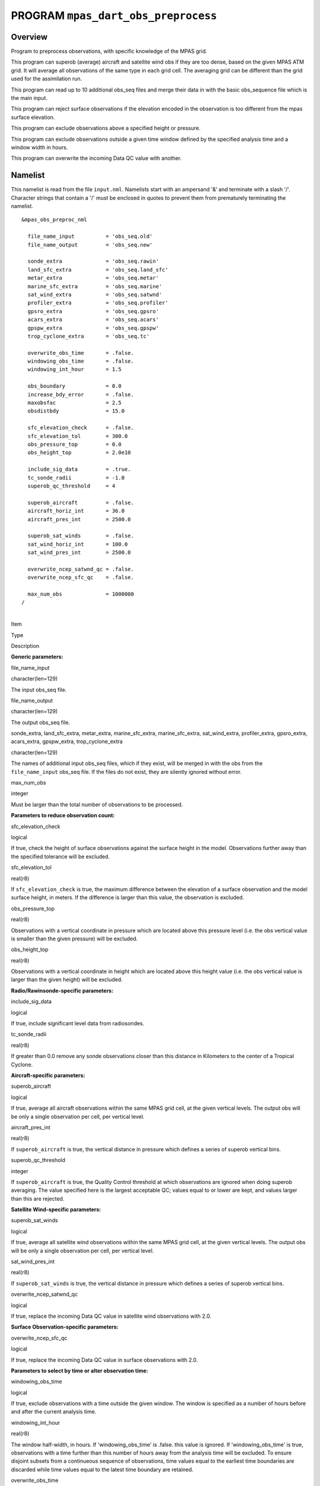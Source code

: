 PROGRAM ``mpas_dart_obs_preprocess``
====================================

Overview
--------

Program to preprocess observations, with specific knowledge of the MPAS grid.

This program can superob (average) aircraft and satellite wind obs if they are too dense, based on the given MPAS ATM
grid. It will average all observations of the same type in each grid cell. The averaging grid can be different than the
grid used for the assimilation run.

This program can read up to 10 additional obs_seq files and merge their data in with the basic obs_sequence file which
is the main input.

This program can reject surface observations if the elevation encoded in the observation is too different from the mpas
surface elevation.

This program can exclude observations above a specified height or pressure.

This program can exclude observations outside a given time window defined by the specified analysis time and a window
width in hours.

This program can overwrite the incoming Data QC value with another.

Namelist
--------

This namelist is read from the file ``input.nml``. Namelists start with an ampersand '&' and terminate with a slash '/'.
Character strings that contain a '/' must be enclosed in quotes to prevent them from prematurely terminating the
namelist.

::

   &mpas_obs_preproc_nml

     file_name_input          = 'obs_seq.old'
     file_name_output         = 'obs_seq.new'
     
     sonde_extra              = 'obs_seq.rawin'
     land_sfc_extra           = 'obs_seq.land_sfc'
     metar_extra              = 'obs_seq.metar'
     marine_sfc_extra         = 'obs_seq.marine'
     sat_wind_extra           = 'obs_seq.satwnd'
     profiler_extra           = 'obs_seq.profiler'
     gpsro_extra              = 'obs_seq.gpsro'
     acars_extra              = 'obs_seq.acars'
     gpspw_extra              = 'obs_seq.gpspw'
     trop_cyclone_extra       = 'obs_seq.tc'
     
     overwrite_obs_time       = .false.  
     windowing_obs_time       = .false. 
     windowing_int_hour       = 1.5
     
     obs_boundary             = 0.0
     increase_bdy_error       = .false.  
     maxobsfac                = 2.5   
     obsdistbdy               = 15.0  
     
     sfc_elevation_check      = .false.  
     sfc_elevation_tol        = 300.0  
     obs_pressure_top         = 0.0  
     obs_height_top           = 2.0e10  
     
     include_sig_data         = .true.   
     tc_sonde_radii           = -1.0  
     superob_qc_threshold     = 4         
     
     superob_aircraft         = .false.  
     aircraft_horiz_int       = 36.0  
     aircraft_pres_int        = 2500.0  
     
     superob_sat_winds        = .false.    
     sat_wind_horiz_int       = 100.0   
     sat_wind_pres_int        = 2500.0  
     
     overwrite_ncep_satwnd_qc = .false.    
     overwrite_ncep_sfc_qc    = .false.  

     max_num_obs              = 1000000 
   /

| 

.. container::

   Item

Type

Description

**Generic parameters:**

file_name_input

character(len=129)

The input obs_seq file.

file_name_output

character(len=129)

The output obs_seq file.

sonde_extra, land_sfc_extra, metar_extra, marine_sfc_extra, marine_sfc_extra, sat_wind_extra, profiler_extra,
gpsro_extra, acars_extra, gpspw_extra, trop_cyclone_extra

character(len=129)

The names of additional input obs_seq files, which if they exist, will be merged in with the obs from the
``file_name_input`` obs_seq file. If the files do not exist, they are silently ignored without error.

max_num_obs

integer

Must be larger than the total number of observations to be processed.

**Parameters to reduce observation count:**

sfc_elevation_check

logical

If true, check the height of surface observations against the surface height in the model. Observations further away
than the specified tolerance will be excluded.

sfc_elevation_tol

real(r8)

If ``sfc_elevation_check`` is true, the maximum difference between the elevation of a surface observation and the model
surface height, in meters. If the difference is larger than this value, the observation is excluded.

obs_pressure_top

real(r8)

Observations with a vertical coordinate in pressure which are located above this pressure level (i.e. the obs vertical
value is smaller than the given pressure) will be excluded.

obs_height_top

real(r8)

Observations with a vertical coordinate in height which are located above this height value (i.e. the obs vertical value
is larger than the given height) will be excluded.

**Radio/Rawinsonde-specific parameters:**

include_sig_data

logical

If true, include significant level data from radiosondes.

tc_sonde_radii

real(r8)

If greater than 0.0 remove any sonde observations closer than this distance in Kilometers to the center of a Tropical
Cyclone.

**Aircraft-specific parameters:**

superob_aircraft

logical

If true, average all aircraft observations within the same MPAS grid cell, at the given vertical levels. The output obs
will be only a single observation per cell, per vertical level.

aircraft_pres_int

real(r8)

If ``superob_aircraft`` is true, the vertical distance in pressure which defines a series of superob vertical bins.

superob_qc_threshold

integer

If ``superob_aircraft`` is true, the Quality Control threshold at which observations are ignored when doing superob
averaging. The value specified here is the largest acceptable QC; values equal to or lower are kept, and values larger
than this are rejected.

**Satellite Wind-specific parameters:**

superob_sat_winds

logical

If true, average all satellite wind observations within the same MPAS grid cell, at the given vertical levels. The
output obs will be only a single observation per cell, per vertical level.

sat_wind_pres_int

real(r8)

If ``superob_sat_winds`` is true, the vertical distance in pressure which defines a series of superob vertical bins.

overwrite_ncep_satwnd_qc

logical

If true, replace the incoming Data QC value in satellite wind observations with 2.0.

**Surface Observation-specific parameters:**

overwrite_ncep_sfc_qc

logical

If true, replace the incoming Data QC value in surface observations with 2.0.

**Parameters to select by time or alter observation time:**

windowing_obs_time

logical

If true, exclude observations with a time outside the given window. The window is specified as a number of hours before
and after the current analysis time.

windowing_int_hour

real(r8)

The window half-width, in hours. If 'windowing_obs_time' is .false. this value is ignored. If 'windowing_obs_time' is
true, observations with a time further than this number of hours away from the analysis time will be excluded. To ensure
disjoint subsets from a continueous sequence of observations, time values equal to the earliest time boundaries are
discarded while time values equal to the latest time boundary are retained.

overwrite_obs_time

logical

If true, replace the incoming observation time with the analysis time. Not recommended.

| 

Modules used
------------

::

   types_mod
   obs_sequence_mod
   utilities_mod
   obs_kind_mod
   time_manager_mod
   model_mod
   netcdf

Files
-----

-  Input namelist ; ``input.nml``
-  Input MPAS state netCDF file: ``mpas_init.nc``
-  Input obs_seq files (as specified in namelist)
-  Output obs_seq file (as specified in namelist)

File formats
~~~~~~~~~~~~

This utility can read one or more obs_seq files and combine them while doing the rest of the processing. It uses the
standard DART observation sequence file format. It uses the grid information from an MPAS file to define the bins for
combining nearby aircraft and satellite wind observations.

References
----------

-  Developed by Soyoung Ha, based on the WRF observation preprocessor contributed by Ryan Torn.
